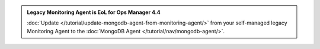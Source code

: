 .. admonition::  Legacy Monitoring Agent is EoL for Ops Manager 4.4
   :class: important

   :doc:`Update 
   </tutorial/update-mongodb-agent-from-monitoring-agent/>` 
   from your self-managed legacy Monitoring Agent to the 
   :doc:`MongoDB Agent </tutorial/nav/mongodb-agent/>`.